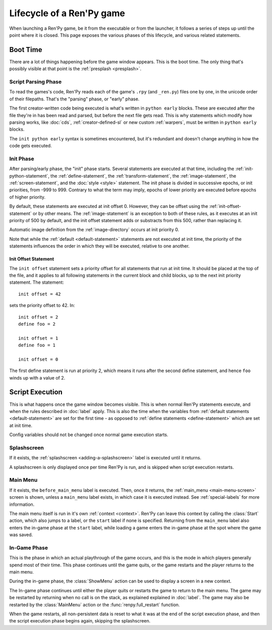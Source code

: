 ==========================
Lifecycle of a Ren'Py game
==========================

When launching a Ren'Py game, be it from the executable or from the launcher, it follows a series
of steps up until the point where it is closed. This page exposes the various phases of this
lifecycle, and various related statements.

Boot Time
=========

There are a lot of things happening before the game window appears. This is the boot time. The
only thing that's possibly visible at that point is the :ref:`presplash <presplash>`.

.. _early-phase:

Script Parsing Phase
--------------------

To read the games's code, Ren'Py reads each of the game's ``.rpy`` (and ``_ren.py``) files one by
one, in the unicode order of their filepaths. That's the "parsing" phase, or "early" phase.

The first creator-written code being executed is what's written in ``python early`` blocks. These
are executed after the file they're in has been read and parsed, but before the next file gets
read. This is why statements which modify how parsing works, like :doc:`cds`,
:ref:`creator-defined-sl` or new custom :ref:`warpers`, must be written in ``python early``
blocks.

The ``init python early`` syntax is sometimes encountered, but it's redundant and doesn't change
anything in how the code gets executed.

.. _init-phase:

Init Phase
----------

After parsing/early phase, the "init" phase starts. Several statements are executed at that time,
including the :ref:`init-python-statement`, the :ref:`define-statement`, the
:ref:`transform-statement`, the :ref:`image-statement`, the :ref:`screen-statement`, and the
:doc:`style <style>` statement. The init phase is divided in successive epochs, or init priorities,
from -999 to 999. Contrary to what the term may imply, epochs of lower priority are executed before
epochs of higher priority.

.. image define default transform (init) screen (testcase) (translation) style

By default, these statements are executed at init offset 0. However, they can be offset using
the :ref:`init-offset-statement` or by other means. The :ref:`image-statement` is an exception to
both of these rules, as it executes at an init priority of 500 by default, and the init offset
statement adds or substracts from this 500, rather than replacing it.

Automatic image definition from the :ref:`image-directory` occurs at init priority 0.

Note that while the :ref:`default <default-statement>` statements are not executed at init time,
the priority of the statements influences the order in which they will be executed, relative to
one another.

.. _init-offset-statement:

Init Offset Statement
^^^^^^^^^^^^^^^^^^^^^

The ``init offset`` statement sets a priority offset for all statements
that run at init time. It should be placed at the top of the file, and it applies to all following
statements in the current block and child blocks, up to the next
init priority statement. The statement::

    init offset = 42

sets the priority offset to 42. In::

    init offset = 2
    define foo = 2

    init offset = 1
    define foo = 1

    init offset = 0

The first define statement is run at priority 2, which means it runs
after the second define statement, and hence ``foo`` winds up with
a value of 2.

Script Execution
================

This is what happens once the game window becomes visible. This is when normal Ren'Py statements
execute, and when the rules described in :doc:`label` apply. This is also the time when the
variables from :ref:`default statements <default-statement>` are set for the first time - as
opposed to :ref:`define statements <define-statement>` which are set at init time.

Config variables should not be changed once normal game execution starts.

Splashscreen
------------

If it exists, the :ref:`splashscreen <adding-a-splashscreen>` label is executed until it returns.

A splashscreen is only displayed once per time Ren'Py is run, and is skipped when
script execution restarts.

Main Menu
---------

If it exists, the ``before_main_menu`` label is executed. Then, once it returns, the
:ref:`main_menu <main-menu-screen>` screen is shown, unless a ``main_menu`` label exists, in which
case it is executed instead. See :ref:`special-labels` for more information.

The main menu itself is run in it's own :ref:`context <context>`.  Ren'Py can leave this
context by calling the :class:`Start` action, which also jumps to a label, or the ``start`` label
if none is specified. Returning from the ``main_menu`` label also enters the in-game phase at the
``start`` label, while loading a game enters the in-game phase at the spot where the game was saved.

In-Game Phase
-------------

This is the phase in which an actual playthrough of the game occurs, and this is
the mode in which players generally spend most of their time. This phase continues
until the game quits, or the game restarts and the player returns to the main menu.

During the in-game phase, the :class:`ShowMenu` action can be used to display a
screen in a new context.

The In-game phase continues until either the player quits or restarts the game
to return to the main menu. The game may be restarted by returning when no
call is on the stack, as explained explained in :doc:`label`. The game may
also be restarted by the :class:`MainMenu` action or the :func:`renpy.full_restart`
function.

When the game restarts, all non-persistent data is reset to what it was at the
end of the script execution phase, and then the script execution phase begins
again, skipping the splashscreen.
